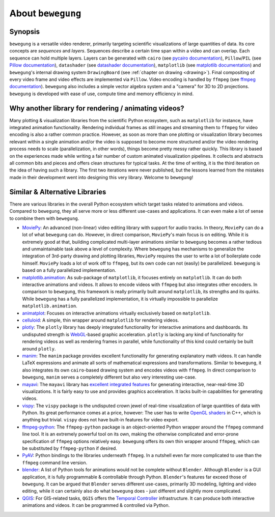About ``bewegung``
==================

Synopsis
--------

``bewegung`` is a versatile video renderer, primarily targeting scientific visualizations of large quantities of data. Its core concepts are *sequences* and *layers*. Sequences describe a certain time span within a video and can overlap. Each sequence can hold multiple layers. Layers can be generated with ``cairo`` (see `pycairo documentation`_), ``Pillow``/``PIL`` (see `Pillow documentation`_), ``datashader`` (see `datashader documentation`_), ``matplotlib`` (see `matplotlib documentation`_) and ``bewegung``'s internal drawing system ``DrawingBoard`` (see :ref:`chapter on drawing <drawing>`). Final compositing of every video frame and video effects are implemented via ``Pillow``. Video encoding is handled by ``ffmpeg`` (see `ffmpeg documentation`_). ``bewegung`` also includes a simple vector algebra system and a "camera" for 3D to 2D projections. ``bewegung`` is developed with ease of use, compute time and memory efficiency in mind.

.. _pycairo documentation: https://pycairo.readthedocs.io
.. _Pillow documentation: https://pillow.readthedocs.io
.. _datashader documentation: https://datashader.org/
.. _matplotlib documentation: https://matplotlib.org/contents.html
.. _ffmpeg documentation: https://ffmpeg.org/documentation.html

Why another library for rendering / animating videos?
-----------------------------------------------------

Many plotting & visualization libraries from the scientific Python ecosystem, such as ``matplotlib`` for instance, have integrated animation functionality. Rendering individual frames as still images and streaming them to ``ffmpeg`` for video encoding is also a rather common practice. However, as soon as more than one plotting or visualization library becomes relevant within a single animation and/or the video is supposed to become more structured and/or the video rendering process needs to scale (parallelization, in other words), things become pretty messy rather quickly. This library is based on the experiences made while writing a fair number of custom animated visualization pipelines. It collects and abstracts all common bits and pieces and offers clean structures for typical tasks. At the time of writing, it is the third iteration on the idea of having such a library. The first two iterations were never published, but the lessons learned from the mistakes made in their development went into designing this very library. Welcome to ``bewegung``!

Similar & Alternative Libraries
-------------------------------

There are various libraries in the overall Python ecosystem which target tasks related to animations and videos. Compared to ``bewegung``, they all serve more or less different use-cases and applications. It can even make a lot of sense to combine them with ``bewegung``.

- `MoviePy`_: An advanced (non-linear) video editing library with support for audio tracks. In theory, ``MoviePy`` can do a lot of what ``bewegung`` can do. However, in direct comparison, ``MoviePy``'s  main focus is on editing. While it is extremely good at that, building complicated multi-layer animations similar to ``bewegung`` becomes a rather tedious and unmaintainable task above a level of complexity. Where ``bewegung`` has mechanisms to generalize the integration of 3rd-party drawing and plotting libraries, ``MoviePy`` requires the user to write a lot of boilerplate code himself. ``MoviePy`` loads a lot of work off to ``ffmpeg``, but its own code can not (easily) be parallelized. ``bewegung`` is based on a fully parallelized implementation.
- `matplotlib.animation`_: As sub-package of ``matplotlib``, it focuses entirely on ``matplotlib``. It can do both interactive animations and videos. It allows to encode videos with ``ffmpeg`` but also integrates other encoders. In comparison to ``bewegung``, this framework is really primarily built around ``matplotlib``, its strengths and its quirks. While ``bewegung`` has a fully parallelized implementation, it is virtually impossible to parallelize ``matplotlib.animation``.
- `animatplot`_: Focuses on interactive animations virtually exclusively based on ``matplotlib``.
- `celluloid`_: A simple, thin wrapper around ``matplotlib`` for rendering videos.
- `plotly`_: The ``plotly`` library has deeply integrated functionality for interactive animations and dashboards. Its undisputed strength is `WebGL`_-based graphic acceleration. ``plotly`` is lacking any kind of functionality for rendering videos as well as rendering frames in parallel, while functionality of this kind could certainly be built around ``plotly``.
- `manim`_: The ``manim`` package provides excellent functionality for generating explanatory math videos. It can handle LaTeX expressions and animate all sorts of mathematical expressions and transformations. Similar to ``bewegung``, it also integrates its own ``cairo``-based drawing system and encodes videos with ``ffmpeg``. In direct comparison to ``bewegung``, ``manim`` serves a completely different but also very interesting use-case.
- `mayavi`_: The ``mayavi`` library has `excellent integrated features`_ for generating interactive, near-real-time 3D visualizations. It is fairly easy to use and provides graphics acceleration. It lacks built-in capabilities for generating videos.
- `vispy`_: The ``vispy`` package is the undisputed crown jewel of real-time visualization of large quantities of data with Python. Its great performance comes at a price, however: The user has to write `OpenGL shaders`_ in C++, which is anything but trivial. ``vispy`` does not have built-in features for video export.
- `ffmpeg-python`_: The ``ffmpeg-python`` package is an object-oriented Python wrapper around the ``ffmpeg`` command line tool. It is an extremely powerful tool on its own, making the otherwise complicated and error-prone specification of ``ffmpeg`` options relatively easy. ``bewegung`` offers its own thin wrapper around ``ffmpeg``, which can be substituted by ``ffmpeg-python`` if desired.
- `PyAV`_: Python bindings to the libraries underneath ``ffmpeg``. In a nutshell even far more complicated to use than the ``ffmpeg`` command line version.
- `blender`_: A list of Python tools for animations would not be complete without ``Blender``. Although ``Blender`` is a GUI application, it is fully programmable & controllable through Python. ``Blender``'s features far exceed those of ``bewegung``. It can be argued that ``Blender`` serves different use-cases, primarily 3D modeling, lighting and video editing, while it can certainly also do what ``bewegung`` does - just different and slightly more complicated.
- `QGIS`_: For GIS-related tasks, ``QGIS`` offers the `Temporal Controller`_ infrastructure. It can produce both interactive animations and videos. It can be programmed & controlled via Python.

.. _MoviePy: https://zulko.github.io/moviepy/
.. _matplotlib.animation: https://matplotlib.org/api/animation_api.html
.. _animatplot: https://animatplot.readthedocs.io/en/stable/
.. _celluloid: https://github.com/jwkvam/celluloid
.. _plotly: https://plotly.com/python/animations/
.. _WebGL: https://en.wikipedia.org/wiki/WebGL
.. _manim: https://github.com/3b1b/manim
.. _mayavi: https://docs.enthought.com/mayavi/mayavi/index.html
.. _excellent integrated features: https://docs.enthought.com/mayavi/mayavi/mlab_animating.html
.. _vispy: https://vispy.org/
.. _OpenGL shaders: https://www.khronos.org/opengl/wiki/Shader
.. _ffmpeg-python: https://github.com/kkroening/ffmpeg-python
.. _PyAV: https://github.com/PyAV-Org/PyAV
.. _blender: https://www.blender.org/
.. _QGIS: https://www.qgis.org/
.. _Temporal Controller: https://anitagraser.com/2020/05/10/timemanager-is-dead-long-live-the-temporal-controller/
